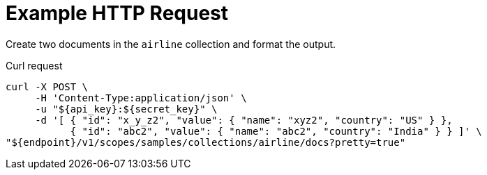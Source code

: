 = Example HTTP Request

Create two documents in the `airline` collection and format the output.

====
.Curl request
[source,sh]
----
curl -X POST \
     -H 'Content-Type:application/json' \
     -u "${api_key}:${secret_key}" \
     -d '[ { "id": "x_y_z2", "value": { "name": "xyz2", "country": "US" } },
           { "id": "abc2", "value": { "name": "abc2", "country": "India" } } ]' \
"${endpoint}/v1/scopes/samples/collections/airline/docs?pretty=true"
----
====